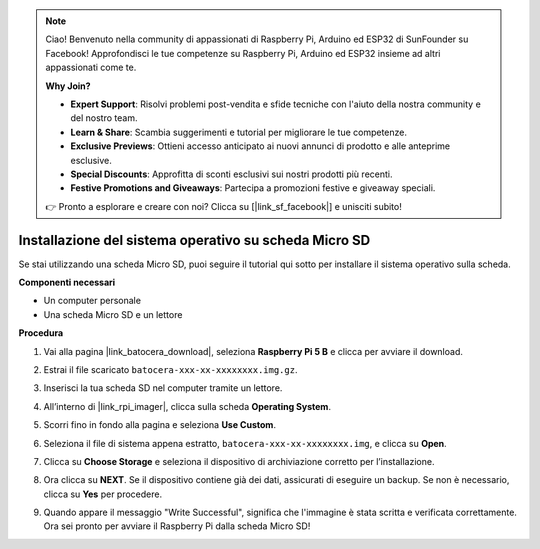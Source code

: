 .. note::

    Ciao! Benvenuto nella community di appassionati di Raspberry Pi, Arduino ed ESP32 di SunFounder su Facebook! Approfondisci le tue competenze su Raspberry Pi, Arduino ed ESP32 insieme ad altri appassionati come te.

    **Why Join?**

    - **Expert Support**: Risolvi problemi post-vendita e sfide tecniche con l'aiuto della nostra community e del nostro team.
    - **Learn & Share**: Scambia suggerimenti e tutorial per migliorare le tue competenze.
    - **Exclusive Previews**: Ottieni accesso anticipato ai nuovi annunci di prodotto e alle anteprime esclusive.
    - **Special Discounts**: Approfitta di sconti esclusivi sui nostri prodotti più recenti.
    - **Festive Promotions and Giveaways**: Partecipa a promozioni festive e giveaway speciali.

    👉 Pronto a esplorare e creare con noi? Clicca su [|link_sf_facebook|] e unisciti subito!

.. _max_install_to_sd_ubuntu:

Installazione del sistema operativo su scheda Micro SD
===============================================================

Se stai utilizzando una scheda Micro SD, puoi seguire il tutorial qui sotto per installare il sistema operativo sulla scheda.


**Componenti necessari**

* Un computer personale
* Una scheda Micro SD e un lettore


**Procedura**

#. Vai alla pagina |link_batocera_download|, seleziona **Raspberry Pi 5 B** e clicca per avviare il download.

   .. image:: img/batocera_download.png
      :width: 90%

#. Estrai il file scaricato ``batocera-xxx-xx-xxxxxxxx.img.gz``.

#. Inserisci la tua scheda SD nel computer tramite un lettore.

#. All’interno di |link_rpi_imager|, clicca sulla scheda **Operating System**.

   .. image:: img/os_choose_os.png
      :width: 90%

#. Scorri fino in fondo alla pagina e seleziona **Use Custom**.

   .. image:: img/batocera_os_use_custom.png
      :width: 90%


#. Seleziona il file di sistema appena estratto, ``batocera-xxx-xx-xxxxxxxx.img``, e clicca su **Open**.

   .. image:: img/batocera_os_choose.png
      :width: 90%


#. Clicca su **Choose Storage** e seleziona il dispositivo di archiviazione corretto per l’installazione.

   .. image:: img/os_choose_sd.png
      :width: 90%


#. Ora clicca su **NEXT**. Se il dispositivo contiene già dei dati, assicurati di eseguire un backup. Se non è necessario, clicca su **Yes** per procedere.

   .. image:: img/os_continue.png
      :width: 90%


#. Quando appare il messaggio "Write Successful", significa che l'immagine è stata scritta e verificata correttamente. Ora sei pronto per avviare il Raspberry Pi dalla scheda Micro SD!
